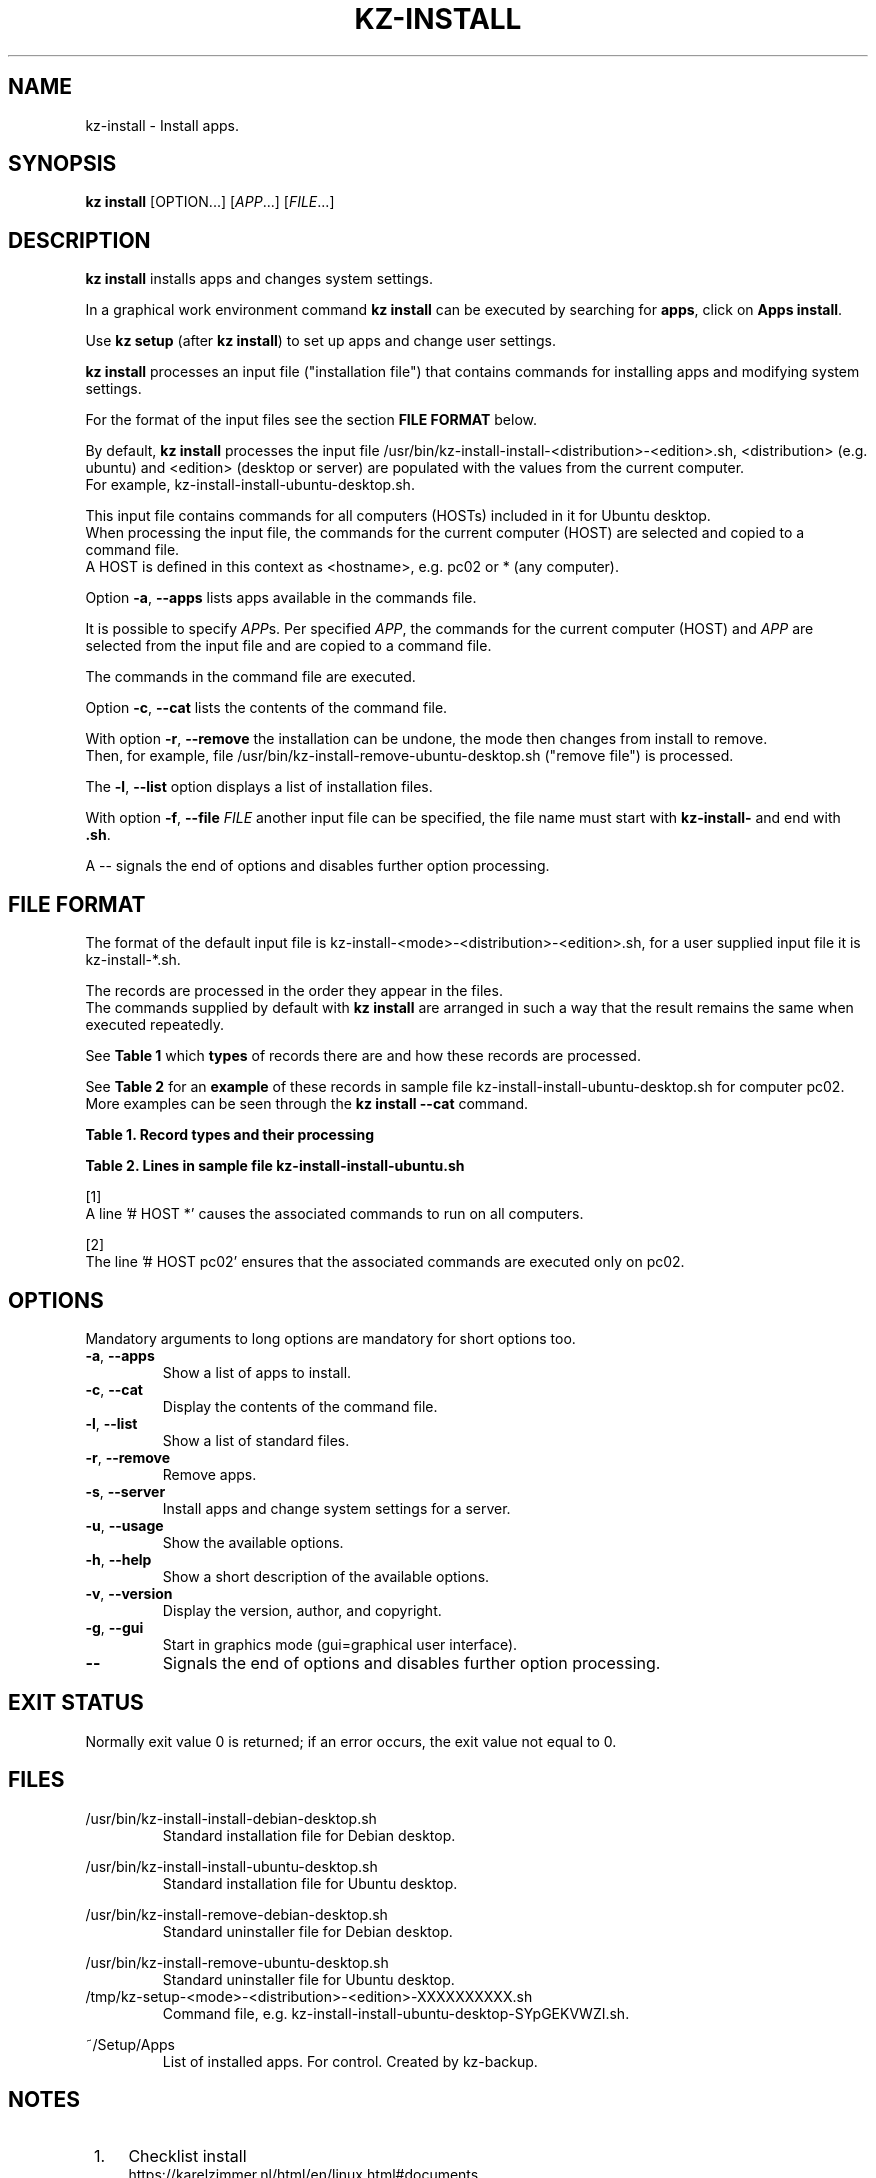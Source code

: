 .\"############################################################################
.\"# Man page for kz-install.
.\"#
.\"# Written Karel Zimmer <info@karelzimmer.nl>, CC0 1.0 Universal
.\"# <https://creativecommons.org/publicdomain/zero/1.0>, 2023.
.\"############################################################################
.\"
.TH "KZ-INSTALL" "1" "2009-2023" "kz 365" "Kz Manual"
.\"
.\"
.SH NAME
kz-install \- Install apps.
.\"
.\"
.SH SYNOPSIS
.B kz install
[OPTION...] [\fIAPP\fR...] [\fIFILE\fR...]
.\"
.\"
.SH DESCRIPTION
\fBkz install\fR installs apps and changes system settings.
.sp
In a graphical work environment command \fBkz install\fR can be executed by
searching for \fBapps\fR, click on \fBApps install\fR.
.sp
Use \fBkz setup\fR (after \fBkz install\fR) to set up apps and change user
settings.
.sp
\fBkz install\fR processes an input file ("installation file") that contains
commands for installing apps and modifying system settings.
.sp
For the format of the input files see the section \fBFILE FORMAT\fR below.
.sp
By default, \fBkz install\fR processes the input file
/usr/bin/kz-install-install-<distribution>-<edition>.sh, <distribution> (e.g.
ubuntu) and <edition> (desktop or server) are populated with the values from
the current computer.
.br
For example, kz-install-install-ubuntu-desktop.sh.
.sp
This input file contains commands for all computers (HOSTs) included in it for
Ubuntu desktop.
.br
When processing the input file, the commands for the current computer (HOST)
are selected and copied to a command file.
.br
A HOST is defined in this context as <hostname>, e.g. pc02 or * (any computer).
.sp
Option \fB-a\fR, \fB--apps\fR lists apps available in the commands
file.
.sp
It is possible to specify \fIAPP\fRs. Per specified \fIAPP\fR, the commands for
the current computer (HOST) and \fIAPP\fR are selected from the input file and
are copied to a command file.
.sp
The commands in the command file are executed.
.sp
Option \fB-c\fR, \fB--cat\fR lists the contents of the command file.
.sp
With option \fB-r\fR, \fB--remove\fR the installation can be undone, the mode
then changes from install to remove.
.br
Then, for example, file /usr/bin/kz-install-remove-ubuntu-desktop.sh
("remove file") is processed.
.sp
The \fB-l\fR, \fB--list\fR option displays a list of installation files.
.sp
With option \fB-f\fR, \fB--file\fR \fIFILE\fR another input file can be
specified, the file name must start with \fBkz-install-\fR and end with
\fB.sh\fR.
.sp
A -- signals the end of options and disables further option processing.
.\"
.\"
.SH FILE FORMAT
The format of the default input file is
kz-install-<mode>-<distribution>-<edition>.sh, for a user supplied input file
it is kz-install-*.sh.
.sp
The records are processed in the order they appear in the files.
.br
The commands supplied by default with \fBkz install\fR are arranged in such a
way that the result remains the same when executed repeatedly.
.sp
See \fBTable 1\fR which \fBtypes\fR of records there are and how these records
are processed.
.sp
See \fBTable 2\fR for an \fBexample\fR of these records in sample file
kz-install-install-ubuntu-desktop.sh for computer pc02.
More examples can be seen through the \fBkz install --cat\fR command.
.sp
.sp
.br
.B Table 1. Record types and their processing
.TS
allbox tab(:);
lb | lb.
T{
Record type
T}:T{
Description
T}
.T&
l | l.
T{
# APP <appname>
T}:T{
Contains the APP <appname>.
T}
T{
# HOST <hostname> ...
T}:T{
Name of the computer (<hostname>) where the command applies, or * for any
computer.
T}
T{
T}:T{
Will be skipped (is empty).
T}
T{
#...
T}:T{
Will be skipped (is a comment).
T}
T{
Command
T}:T{
Command to install APP <appname>.
T}
.TE
.sp
.sp
.br
.B Table 2. Lines in sample file kz-install-install-ubuntu.sh
.TS
box tab(:);
lb | lb.
T{
Record type
T}:T{
Description
T}
.T&
- | -
l | l.
T{
#  APP gnome-gmail
T}:T{
Name of the APP.
T}
T{
# HOST *
T}:T{
Install on any computer, see [1].
T}
T{
sudo apt-get install --yes gnome-gmail
T}:T{
Install command.
T}
T{
T}:T{
Empty line.
T}
T{
#  APP gast
T}:T{
Name of the APP.
T}
T{
# HOST pc02
T}:T{
Only install on pc02, see [2].
T}
T{
sudo useradd --create-home ... gast
T}:T{
Install command.
T}
.TE
.sp
.sp
[1]
.br
A line '# HOST *' causes the associated commands to run on all computers.
.sp
[2]
.br
The line '# HOST pc02' ensures that the associated commands are executed only
on pc02.
.\"
.\"
.sp
.SH OPTIONS
Mandatory arguments to long options are mandatory for short options too.
.TP
\fB-a\fR, \fB--apps\fR
Show a list of apps to install.
.TP
\fB-c\fR, \fB--cat\fR
Display the contents of the command file.
.TP
\fB-l\fR, \fB--list\fR
Show a list of standard files.
.TP
\fB-r\fR, \fB--remove\fR
Remove apps.
.TP
\fB-s\fR, \fB--server\fR
Install apps and change system settings for a server.
.TP
\fB-u\fR, \fB--usage\fR
Show the available options.
.TP
\fB-h\fR, \fB--help\fR
Show a short description of the available options.
.TP
\fB-v\fR, \fB--version\fR
Display the version, author, and copyright.
.TP
\fB-g\fR, \fB--gui\fR
Start in graphics mode (gui=graphical user interface).
.TP
\fB--\fR
Signals the end of options and disables further option processing.
.\"
.\"
.SH EXIT STATUS
Normally exit value 0 is returned; if an error occurs, the exit value not equal
to 0.
.\"
.\"
.SH FILES
/usr/bin/kz-install-install-debian-desktop.sh
.RS
Standard installation file for Debian desktop.
.RE
.sp
/usr/bin/kz-install-install-ubuntu-desktop.sh
.RS
Standard installation file for Ubuntu desktop.
.RE
.sp
/usr/bin/kz-install-remove-debian-desktop.sh
.RS
Standard uninstaller file for Debian desktop.
.RE
.sp
/usr/bin/kz-install-remove-ubuntu-desktop.sh
.RS
Standard uninstaller file for Ubuntu desktop.
.RE
/tmp/kz-setup-<mode>-<distribution>-<edition>-XXXXXXXXXX.sh
.RS
Command file, e.g. kz-install-install-ubuntu-desktop-SYpGEKVWZI.sh.
.RE
.sp
~/Setup/Apps
.RS
List of installed apps. For control. Created by kz-backup.
.RE
.\"
.\"
.SH NOTES
.IP " 1." 4
Checklist install
.RS 4
https://karelzimmer.nl/html/en/linux.html#documents
.RE
.IP " 2." 4
Home / Documents / Apps
.RS 4
The Apps file contains names of previously installed packages. This file can be
used to check the installation for completeness.
.RE
.IP " 3." 4
IaC and Day 1 Operations
.RS 4
\fBkz install\fR is mainly used for \fBIaC\fR and \fBDay 1 Operations\fR. See
\fBkz\fR(1) for an explanation.
.RE
.\"
.\"
.SH EXAMPLES
.sp
\fBkz install\fR
.RS
Install everything in the default installation files.
.br
Starter \fBApps\fR is also available for this in a graphical work environment.
.RE
.sp
\fBkz install google-chrome\fR
.RS
Install Google Chrome.
.RE
.sp
\fBkz install --remove google-chrome\fR
.RS
Remove Google Chrome.
.RE
.sp
\fBkz install --cat google-chrome\fR
.RS
Show installation commands for Google Chrome.
.RE
.sp
\fBkz install --cat --remove google-chrome\fR
.RS
Show remove commands for Google Chrome.
.RE
.\"
.\"
.SH AUTHOR
Written by Karel Zimmer <info@karelzimmer.nl>, CC0 1.0 Universal
<https://creativecommons.org/publicdomain/zero/1.0>, 2009-2023.
.\"
.\"
.SH SEE ALSO
\fBkz\fR(1),
\fBkz_common.sh\fR(1),
\fBkz-menu\fR(1),
\fBkz-setup\fR(1),
\fBkz-update\fR(1),
\fBhttps://karelzimmer.nl\fR
.\"
.\"
.SH KZ
Part of the \fBkz\fR(1) package, named after its creator Karel Zimmer.
.\"
.\"
.SH AVAILABILITY
Command \fBkz install\fR is part of the \fBkz\fR package and is available on
Karel Zimmer's website
.br
<https://karelzimmer.nl/html/en/linux.html#scripts>.

